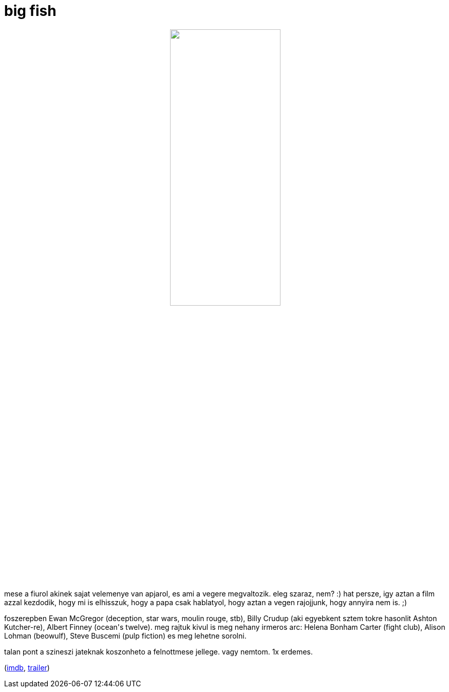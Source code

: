 = big fish

:slug: big-fish
:category: film
:tags: hu
:date: 2008-12-23T02:31:56Z
++++
<p><div align="center"><img src="/pic/bigfish.jpg" alt="" title="" height="50%" width="50%" /></div></p><p>mese a fiurol akinek sajat velemenye van apjarol, es ami a vegere megvaltozik. eleg szaraz, nem? :) hat persze, igy aztan a film azzal kezdodik, hogy mi is elhisszuk, hogy a papa csak hablatyol, hogy aztan a vegen rajojjunk, hogy annyira nem is. ;)</p><p>foszerepben Ewan McGregor (deception, star wars, moulin rouge, stb), Billy Crudup (aki egyebkent sztem tokre hasonlit Ashton Kutcher-re), Albert Finney (ocean's twelve). meg rajtuk kivul is meg nehany irmeros arc: Helena Bonham Carter (fight club), Alison Lohman (beowulf), Steve Buscemi (pulp fiction) es meg lehetne sorolni.</p><p>talan pont a szineszi jateknak koszonheto a felnottmese jellege. vagy nemtom. 1x erdemes.</p><p>(<a href="http://www.imdb.com/title/tt0319061/">imdb</a>, <a href="http://www.youtube.com/watch?v=-d-kjzBmz6I">trailer</a>)</p>
++++
